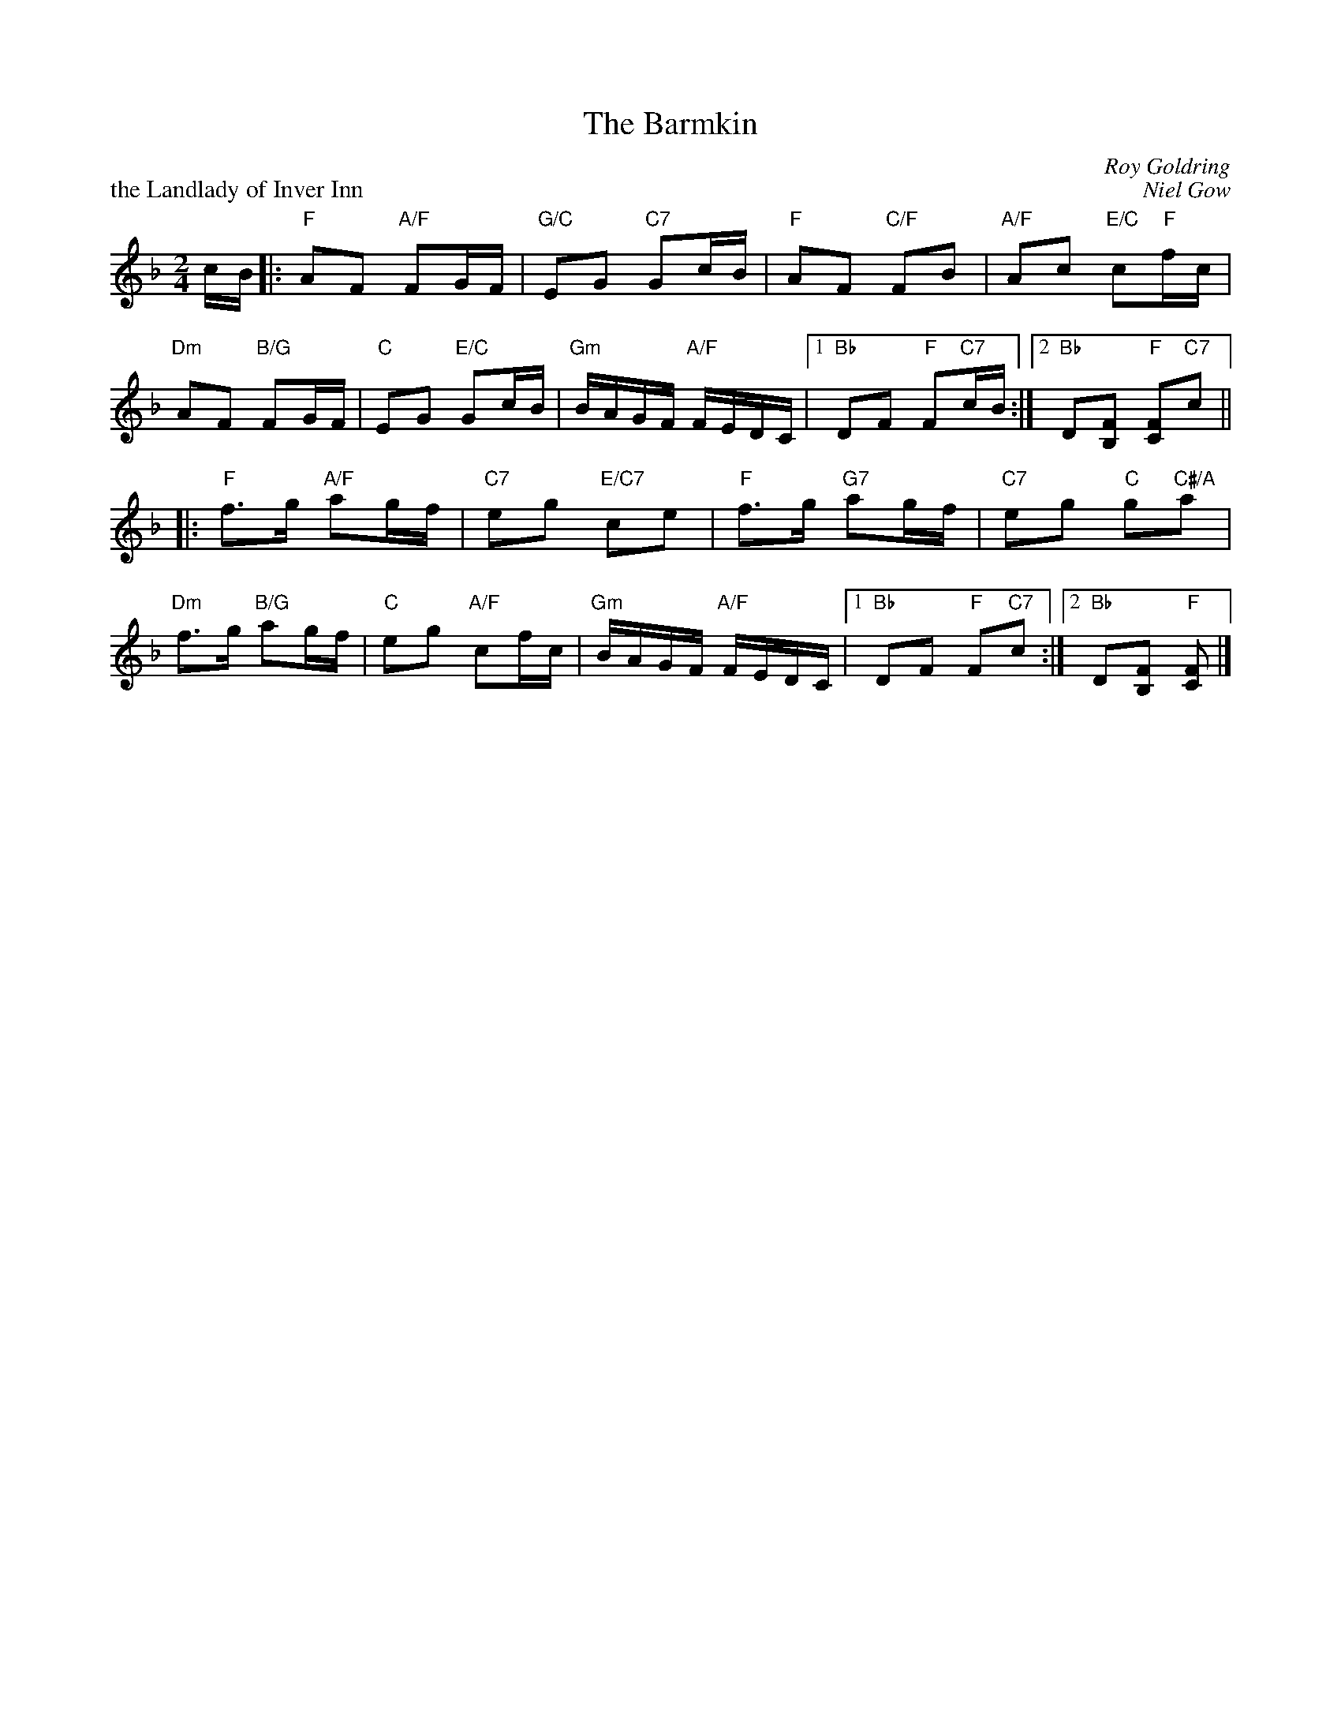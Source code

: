 X: 06
T: The Barmkin
C: Roy Goldring
%
P: the Landlady of Inver Inn
C: Niel Gow
R: reel
N: Suggested tune for The Barmkin
B: RSCDS "A Second Book of Graded Scottish Country Dances" (Graded 2) p.13 #6
Z: 2011 John Chambers <jc:trillian.mit.edu>
M: 2/4
L: 1/16
K: F
cB |: "F"A2F2 "A/F"F2GF | "G/C"E2G2 "C7"G2cB | "F"A2F2 "C/F"F2B2 | "A/F"A2c2 "E/C"c2"F"fc |
"Dm"A2F2 "B/G"F2GF | "C"E2G2 "E/C"G2cB | "Gm"BAGF "A/F"FEDC \
|1 "Bb"D2F2 "F"F2"C7"cB :|2 "Bb"D2[F2B,2] "F"[F2C2]"C7"c2 ||
|: "F"f3g "A/F"a2gf | "C7"e2g2 "E/C7"c2e2 | "F"f3g "G7"a2gf | "C7"e2g2 "C"g2"C#/A"a2 |
"Dm"f3g "B/G"a2gf | "C"e2g2 "A/F"c2fc | "Gm"BAGF "A/F"FEDC \
|1 "Bb"D2F2 "F"F2"C7"c2 :|2 "Bb"D2[F2B,2] "F"[F2C2] |]
